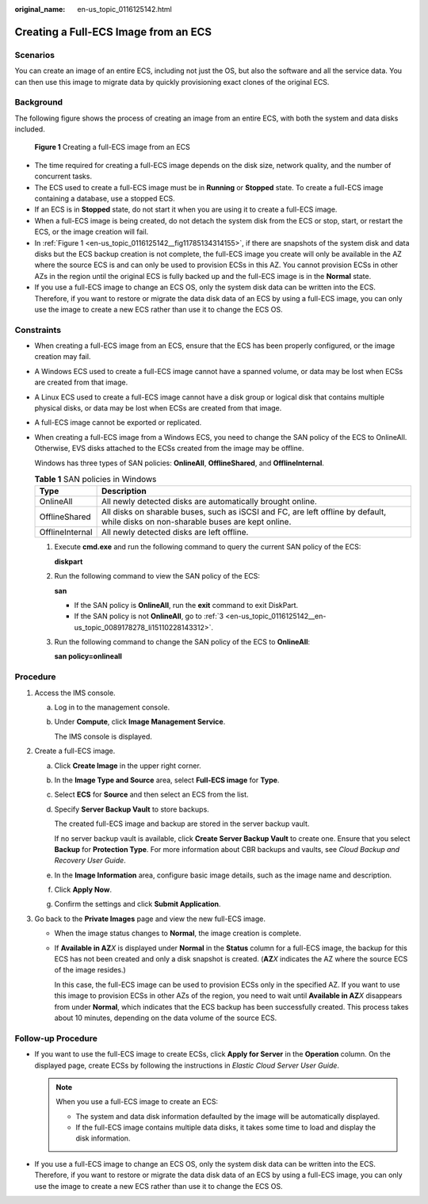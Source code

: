 :original_name: en-us_topic_0116125142.html

.. _en-us_topic_0116125142:

Creating a Full-ECS Image from an ECS
=====================================

Scenarios
---------

You can create an image of an entire ECS, including not just the OS, but also the software and all the service data. You can then use this image to migrate data by quickly provisioning exact clones of the original ECS.

Background
----------

The following figure shows the process of creating an image from an entire ECS, with both the system and data disks included.

.. _en-us_topic_0116125142__fig11785134314155:

.. figure:: /_static/images/en-us_image_0255035033.png
   :alt: **Figure 1** Creating a full-ECS image from an ECS

   **Figure 1** Creating a full-ECS image from an ECS

-  The time required for creating a full-ECS image depends on the disk size, network quality, and the number of concurrent tasks.
-  The ECS used to create a full-ECS image must be in **Running** or **Stopped** state. To create a full-ECS image containing a database, use a stopped ECS.
-  If an ECS is in **Stopped** state, do not start it when you are using it to create a full-ECS image.
-  When a full-ECS image is being created, do not detach the system disk from the ECS or stop, start, or restart the ECS, or the image creation will fail.
-  In :ref:`Figure 1 <en-us_topic_0116125142__fig11785134314155>`, if there are snapshots of the system disk and data disks but the ECS backup creation is not complete, the full-ECS image you create will only be available in the AZ where the source ECS is and can only be used to provision ECSs in this AZ. You cannot provision ECSs in other AZs in the region until the original ECS is fully backed up and the full-ECS image is in the **Normal** state.
-  If you use a full-ECS image to change an ECS OS, only the system disk data can be written into the ECS. Therefore, if you want to restore or migrate the data disk data of an ECS by using a full-ECS image, you can only use the image to create a new ECS rather than use it to change the ECS OS.

Constraints
-----------

-  When creating a full-ECS image from an ECS, ensure that the ECS has been properly configured, or the image creation may fail.

-  A Windows ECS used to create a full-ECS image cannot have a spanned volume, or data may be lost when ECSs are created from that image.

-  A Linux ECS used to create a full-ECS image cannot have a disk group or logical disk that contains multiple physical disks, or data may be lost when ECSs are created from that image.

-  A full-ECS image cannot be exported or replicated.

-  When creating a full-ECS image from a Windows ECS, you need to change the SAN policy of the ECS to OnlineAll. Otherwise, EVS disks attached to the ECSs created from the image may be offline.

   Windows has three types of SAN policies: **OnlineAll**, **OfflineShared**, and **OfflineInternal**.

   .. table:: **Table 1** SAN policies in Windows

      +-----------------+------------------------------------------------------------------------------------------------------------------------------------+
      | Type            | Description                                                                                                                        |
      +=================+====================================================================================================================================+
      | OnlineAll       | All newly detected disks are automatically brought online.                                                                         |
      +-----------------+------------------------------------------------------------------------------------------------------------------------------------+
      | OfflineShared   | All disks on sharable buses, such as iSCSI and FC, are left offline by default, while disks on non-sharable buses are kept online. |
      +-----------------+------------------------------------------------------------------------------------------------------------------------------------+
      | OfflineInternal | All newly detected disks are left offline.                                                                                         |
      +-----------------+------------------------------------------------------------------------------------------------------------------------------------+

   #. Execute **cmd.exe** and run the following command to query the current SAN policy of the ECS:

      **diskpart**

   #. Run the following command to view the SAN policy of the ECS:

      **san**

      -  If the SAN policy is **OnlineAll**, run the **exit** command to exit DiskPart.

      -  If the SAN policy is not **OnlineAll**, go to :ref:`3 <en-us_topic_0116125142__en-us_topic_0089178278_li15110228143312>`.

   #. .. _en-us_topic_0116125142__en-us_topic_0089178278_li15110228143312:

      Run the following command to change the SAN policy of the ECS to **OnlineAll**:

      **san policy=onlineall**

Procedure
---------

#. Access the IMS console.

   a. Log in to the management console.

   b. Under **Compute**, click **Image Management Service**.

      The IMS console is displayed.

#. Create a full-ECS image.

   a. Click **Create Image** in the upper right corner.

   b. In the **Image Type and Source** area, select **Full-ECS image** for **Type**.

   c. Select **ECS** for **Source** and then select an ECS from the list.

   d. Specify **Server Backup Vault** to store backups.

      The created full-ECS image and backup are stored in the server backup vault.

      If no server backup vault is available, click **Create Server Backup Vault** to create one. Ensure that you select **Backup** for **Protection Type**. For more information about CBR backups and vaults, see *Cloud Backup and Recovery User Guide*.

   e. In the **Image Information** area, configure basic image details, such as the image name and description.

   f. Click **Apply Now**.

   g. Confirm the settings and click **Submit Application**.

#. Go back to the **Private Images** page and view the new full-ECS image.

   -  When the image status changes to **Normal**, the image creation is complete.

   -  If **Available in AZ**\ *X* is displayed under **Normal** in the **Status** column for a full-ECS image, the backup for this ECS has not been created and only a disk snapshot is created. (**AZ**\ *X* indicates the AZ where the source ECS of the image resides.)

      In this case, the full-ECS image can be used to provision ECSs only in the specified AZ. If you want to use this image to provision ECSs in other AZs of the region, you need to wait until **Available in AZ**\ *X* disappears from under **Normal**, which indicates that the ECS backup has been successfully created. This process takes about 10 minutes, depending on the data volume of the source ECS.

Follow-up Procedure
-------------------

-  If you want to use the full-ECS image to create ECSs, click **Apply for Server** in the **Operation** column. On the displayed page, create ECSs by following the instructions in *Elastic Cloud Server User Guide*.

   .. note::

      When you use a full-ECS image to create an ECS:

      -  The system and data disk information defaulted by the image will be automatically displayed.
      -  If the full-ECS image contains multiple data disks, it takes some time to load and display the disk information.

-  If you use a full-ECS image to change an ECS OS, only the system disk data can be written into the ECS. Therefore, if you want to restore or migrate the data disk data of an ECS by using a full-ECS image, you can only use the image to create a new ECS rather than use it to change the ECS OS.
